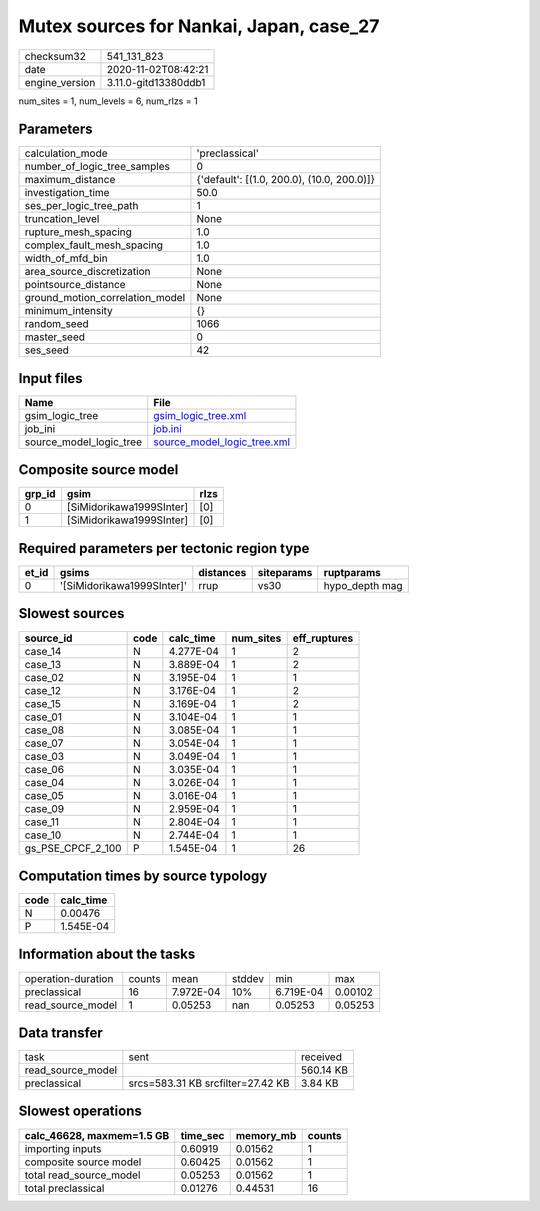 Mutex sources for Nankai, Japan, case_27
========================================

============== ====================
checksum32     541_131_823         
date           2020-11-02T08:42:21 
engine_version 3.11.0-gitd13380ddb1
============== ====================

num_sites = 1, num_levels = 6, num_rlzs = 1

Parameters
----------
=============================== ==========================================
calculation_mode                'preclassical'                            
number_of_logic_tree_samples    0                                         
maximum_distance                {'default': [(1.0, 200.0), (10.0, 200.0)]}
investigation_time              50.0                                      
ses_per_logic_tree_path         1                                         
truncation_level                None                                      
rupture_mesh_spacing            1.0                                       
complex_fault_mesh_spacing      1.0                                       
width_of_mfd_bin                1.0                                       
area_source_discretization      None                                      
pointsource_distance            None                                      
ground_motion_correlation_model None                                      
minimum_intensity               {}                                        
random_seed                     1066                                      
master_seed                     0                                         
ses_seed                        42                                        
=============================== ==========================================

Input files
-----------
======================= ============================================================
Name                    File                                                        
======================= ============================================================
gsim_logic_tree         `gsim_logic_tree.xml <gsim_logic_tree.xml>`_                
job_ini                 `job.ini <job.ini>`_                                        
source_model_logic_tree `source_model_logic_tree.xml <source_model_logic_tree.xml>`_
======================= ============================================================

Composite source model
----------------------
====== ======================== ====
grp_id gsim                     rlzs
====== ======================== ====
0      [SiMidorikawa1999SInter] [0] 
1      [SiMidorikawa1999SInter] [0] 
====== ======================== ====

Required parameters per tectonic region type
--------------------------------------------
===== ========================== ========= ========== ==============
et_id gsims                      distances siteparams ruptparams    
===== ========================== ========= ========== ==============
0     '[SiMidorikawa1999SInter]' rrup      vs30       hypo_depth mag
===== ========================== ========= ========== ==============

Slowest sources
---------------
================= ==== ========= ========= ============
source_id         code calc_time num_sites eff_ruptures
================= ==== ========= ========= ============
case_14           N    4.277E-04 1         2           
case_13           N    3.889E-04 1         2           
case_02           N    3.195E-04 1         1           
case_12           N    3.176E-04 1         2           
case_15           N    3.169E-04 1         2           
case_01           N    3.104E-04 1         1           
case_08           N    3.085E-04 1         1           
case_07           N    3.054E-04 1         1           
case_03           N    3.049E-04 1         1           
case_06           N    3.035E-04 1         1           
case_04           N    3.026E-04 1         1           
case_05           N    3.016E-04 1         1           
case_09           N    2.959E-04 1         1           
case_11           N    2.804E-04 1         1           
case_10           N    2.744E-04 1         1           
gs_PSE_CPCF_2_100 P    1.545E-04 1         26          
================= ==== ========= ========= ============

Computation times by source typology
------------------------------------
==== =========
code calc_time
==== =========
N    0.00476  
P    1.545E-04
==== =========

Information about the tasks
---------------------------
================== ====== ========= ====== ========= =======
operation-duration counts mean      stddev min       max    
preclassical       16     7.972E-04 10%    6.719E-04 0.00102
read_source_model  1      0.05253   nan    0.05253   0.05253
================== ====== ========= ====== ========= =======

Data transfer
-------------
================= ================================= =========
task              sent                              received 
read_source_model                                   560.14 KB
preclassical      srcs=583.31 KB srcfilter=27.42 KB 3.84 KB  
================= ================================= =========

Slowest operations
------------------
========================= ======== ========= ======
calc_46628, maxmem=1.5 GB time_sec memory_mb counts
========================= ======== ========= ======
importing inputs          0.60919  0.01562   1     
composite source model    0.60425  0.01562   1     
total read_source_model   0.05253  0.01562   1     
total preclassical        0.01276  0.44531   16    
========================= ======== ========= ======